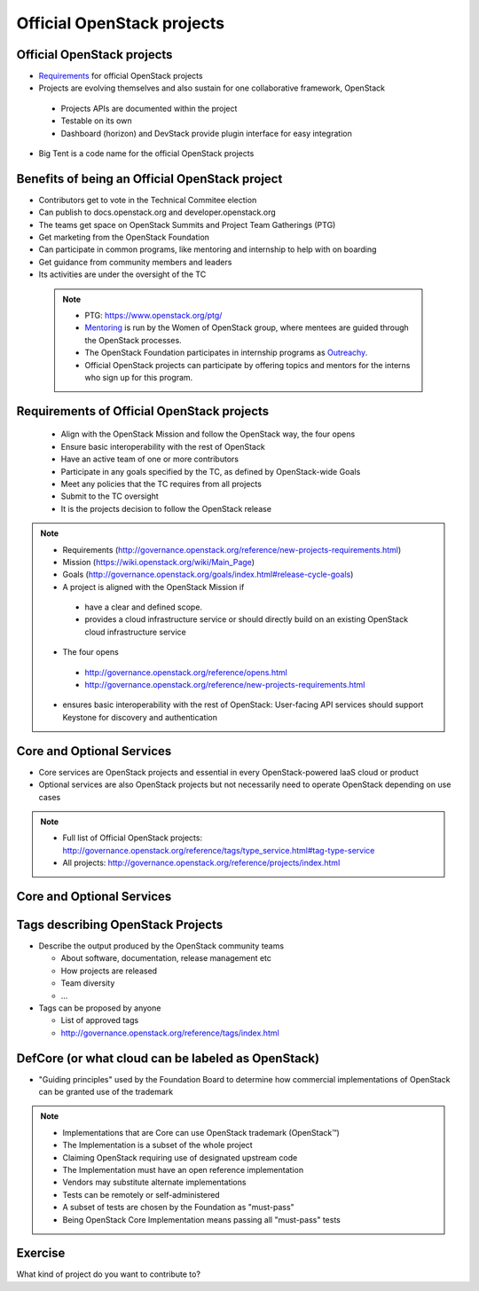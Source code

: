 ===========================
Official OpenStack projects
===========================

.. image:: ./_assets/os_background.png
   :class: fill
   :width: 100%


Official OpenStack projects
===========================
- `Requirements <https://governance.openstack.org/reference/new-projects-requirements.html>`_
  for official OpenStack projects
- Projects are evolving themselves and also sustain for one collaborative
  framework, OpenStack

 - Projects APIs are documented within the project
 - Testable on its own
 - Dashboard (horizon) and DevStack provide plugin interface for easy
   integration

- Big Tent is a code name for the official OpenStack projects

Benefits of being an Official OpenStack project
===============================================
- Contributors get to vote in the Technical Commitee election
- Can publish to docs.openstack.org and developer.openstack.org
- The teams get space on OpenStack Summits and Project Team Gatherings (PTG)
- Get marketing from the OpenStack Foundation
- Can participate in common programs, like mentoring and internship to help
  with on boarding
- Get guidance from community members and leaders
- Its activities are under the oversight of the TC

 .. note::

  - PTG: https://www.openstack.org/ptg/
  - `Mentoring <https://wiki.openstack.org/wiki/Mentors>`_ is run by the Women
    of OpenStack group, where mentees are guided through the OpenStack processes.
  - The OpenStack Foundation participates in internship programs as
    `Outreachy <https://wiki.openstack.org/wiki/Outreachy>`_.
  - Official OpenStack projects can participate by offering topics and mentors
    for the interns who sign up for this program.

Requirements of Official OpenStack projects
===========================================
 - Align with the OpenStack Mission and follow the OpenStack way, the four
   opens
 - Ensure basic interoperability with the rest of OpenStack
 - Have an active team of one or more contributors
 - Participate in any goals specified by the TC, as defined by OpenStack-wide
   Goals
 - Meet any policies that the TC requires from all projects
 - Submit to the TC oversight
 - It is the projects decision to follow the OpenStack release

.. note::

 - Requirements
   (http://governance.openstack.org/reference/new-projects-requirements.html)
 - Mission (https://wiki.openstack.org/wiki/Main_Page)
 - Goals (http://governance.openstack.org/goals/index.html#release-cycle-goals)

 - A project is aligned with the OpenStack Mission if

  - have a clear and defined scope.
  - provides a cloud infrastructure service or should directly build on an
    existing OpenStack cloud infrastructure service

 - The four opens

  - http://governance.openstack.org/reference/opens.html
  - http://governance.openstack.org/reference/new-projects-requirements.html

 - ensures basic interoperability with the rest of OpenStack: User-facing API
   services should support Keystone for discovery and authentication

Core and Optional Services
==========================
- Core services are OpenStack projects and essential in every OpenStack-powered
  IaaS cloud or product
- Optional services are also OpenStack projects but not necessarily need to
  operate OpenStack depending on use cases

.. note::
 - Full list of Official OpenStack projects:
   http://governance.openstack.org/reference/tags/type_service.html#tag-type-service
 - All projects: http://governance.openstack.org/reference/projects/index.html

Core and Optional Services
==========================

.. image:: ./_assets/big-tent-and-core-services.png
  :scale: 90 %

Tags describing OpenStack Projects
==================================
- Describe the output produced by the OpenStack community teams

  - About software, documentation, release management etc
  - How projects are released
  - Team diversity
  - ...

- Tags can be proposed by anyone

  - List of approved tags
  - http://governance.openstack.org/reference/tags/index.html

DefCore (or what cloud can be labeled as OpenStack)
===================================================
.. image:: ./_assets/04-02-defcore.png
  :align: center

- "Guiding principles" used by the Foundation Board to determine how commercial
  implementations of OpenStack can be granted use of the trademark

.. note::

 - Implementations that are Core can use OpenStack trademark
   (OpenStack™)
 - The Implementation is a subset of the whole project
 - Claiming OpenStack requiring use of designated upstream code
 - The Implementation must have an open reference implementation
 - Vendors may substitute alternate implementations
 - Tests can be remotely or self-administered
 - A subset of tests are chosen by the Foundation as "must-pass"
 - Being OpenStack Core Implementation means passing all "must-pass" tests

Exercise
========

What kind of project do you want to contribute to?
